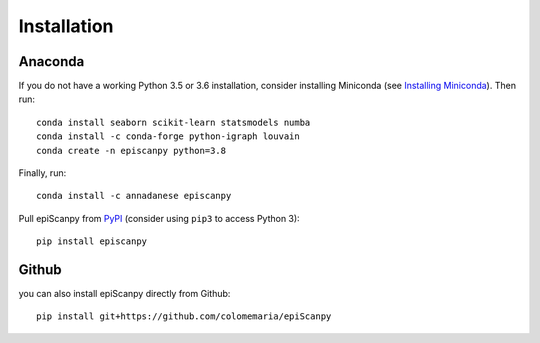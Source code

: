 Installation
------------

Anaconda
~~~~~~~~

If you do not have a working Python 3.5 or 3.6 installation, consider
installing Miniconda (see `Installing Miniconda <http://conda.pydata.org/miniconda.html>`__). Then run::

    conda install seaborn scikit-learn statsmodels numba
    conda install -c conda-forge python-igraph louvain
    conda create -n episcanpy python=3.8 
    
Finally, run::  

    conda install -c annadanese episcanpy



Pull epiScanpy from `PyPI <https://pypi.org/project/episcanpy>`__ (consider
using ``pip3`` to access Python 3)::

    pip install episcanpy
    
    
   
Github
~~~~~~

you can also install epiScanpy directly from Github::

    pip install git+https://github.com/colomemaria/epiScanpy
